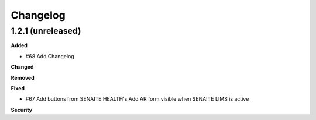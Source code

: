 Changelog
=========

1.2.1 (unreleased)
------------------

**Added**

- #68 Add Changelog

**Changed**


**Removed**


**Fixed**

- #67 Add buttons from SENAITE HEALTH's Add AR form visible when SENAITE LIMS is active  

**Security**


